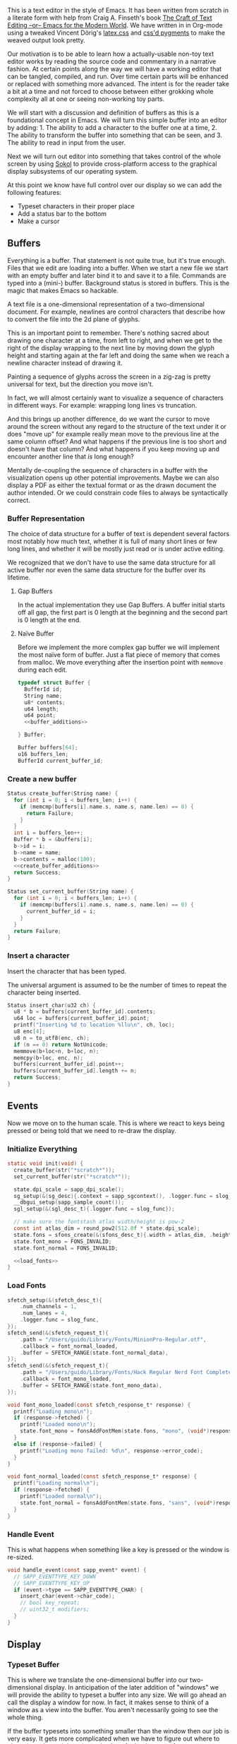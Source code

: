 #+HTML_HEAD: <link rel="stylesheet" type="text/css" href="plaintexcss.css" />

This is a text editor in the style of Emacs. It has been written from
scratch in a literate form with help from Craig A. Finseth's book [[https://www.finseth.com/craft/][The
Craft of Text Editing --or-- Emacs for the Modern World]]. We have
written in in Org-mode using a tweaked Vincent Dörig's [[https://latex.vercel.app][latex.css]]
and [[https://github.com/StylishThemes/Syntax-Themes/tree/master/pygments][css'd pygments]] to make the weaved output look pretty.

Our motivation is to be able to learn how a actually-usable non-toy
text editor works by reading the source code and commentary in a
narrative fashion. At certain points along the way we will have a
working editor that can be tangled, compiled, and run. Over time
certain parts will be enhanced or replaced with something more
advanced. The intent is for the reader take a bit at a time and not
forced to choose between either grokking whole complexity all at one
or seeing non-working toy parts.

We will start with a discussion and definition of buffers as this is a
foundational concept in Emacs. We will turn this simple buffer into an
editor by adding: 1. The ability to add a character to the buffer one
at a time, 2. The ability to transform the buffer into something that
can be seen, and 3. The ability to read in input from the user.

Next we will turn out editor into something that takes control of the
whole screen by using [[https://github.com/floooh/sokol][Sokol]] to provide cross-platform access to the
graphical display subsystems of our operating system.

At this point we know have full control over our display so we can
add the following features:

- Typeset characters in their proper place
- Add a status bar to the bottom
- Make a cursor

** Buffers

Everything is a buffer. That statement is not quite true, but it's
true enough. Files that we edit are loading into a buffer. When we
start a new file we start with an empty buffer and later bind it to
and save it to a file. Commands are typed into a (mini-) buffer.
Background status is stored in buffers. This is the magic that makes
Emacs so hackable.

A text file is a one-dimensional representation of a two-dimensional
document. For example, newlines are control characters that describe
how to convert the file into the 2d plane of glyphs.

This is an important point to remember. There's nothing sacred about
drawing one character at a time, from left to right, and when we get
to the right of the display wrapping to the next line by moving down
the glyph height and starting again at the far left and doing the
same when we reach a newline character instead of drawing it.

Painting a sequence of glyphs across the screen in a zig-zag is pretty
universal for text, but the direction you move isn't.

In fact, we will almost certainly want to visualize a sequence of
characters in different ways. For example: wrapping long lines vs
truncation.

And this brings up another difference, do we want the cursor to move
around the screen without any regard to the structure of the text
under it or does "move up" for example really mean move to the
previous line at the same column offset? And what happens if the
previous line is too short and doesn't have that column? And what
happens if you keep moving up and encounter another line that /is/
long enough? 

Mentally de-coupling the sequence of characters in a buffer with the
visualization opens up other potential improvements. Maybe we can also
display a PDF as either the textual format or as the drawn document
the author intended. Or we could constrain code files to always be
syntactically correct.

*** Buffer Representation

The choice of data structure for a buffer of text is dependent several
factors most notably how much text, whether it is full of many short
lines or few long lines, and whether it will be mostly just read or is
under active editing.

We recognized that we don't have to use the same data structure for
all active buffer nor even the same data structure for the buffer over
its lifetime.

**** Gap Buffers

In the actual implementation they use Gap Buffers. A buffer
initial starts off all gap, the first part is 0 length at
the beginning and the second part is 0 length at the end.

**** Naïve Buffer

Before we implement the more complex gap buffer we will
implement the most naïve form of buffer. Just a flat piece
of memory that comes from malloc. We move everything after
the insertion point with ~memmove~ during each edit.

#+name: buffer_representation
#+begin_src c :noweb yes
typedef struct Buffer {
  BufferId id;
  String name;
  u8* contents;
  u64 length;
  u64 point;
  <<buffer_additions>>
  
} Buffer;

Buffer buffers[64];
u16 buffers_len;
BufferId current_buffer_id;
#+end_src

*** Create a new buffer

#+name: create_buffer
#+begin_src c :noweb yes
Status create_buffer(String name) {
  for (int i = 0; i < buffers_len; i++) {
    if (memcmp(buffers[i].name.s, name.s, name.len) == 0) {
      return Failure;
    }
  }
  int i = buffers_len++;
  Buffer * b = &buffers[i];
  b->id = i;
  b->name = name;
  b->contents = malloc(100);
  <<create_buffer_additions>>
  return Success;
}

Status set_current_buffer(String name) {
  for (int i = 0; i < buffers_len; i++) {
    if (memcmp(buffers[i].name.s, name.s, name.len) == 0) {
      current_buffer_id = i;
    }
  }
  return Failure;
}
#+end_src

*** Insert a character

Insert the character that has been typed.

The universal argument is assumed to be the number of times to repeat
the character being inserted.

#+name: insert_char
#+begin_src c
Status insert_char(u32 ch) {
  u8 * b = buffers[current_buffer_id].contents;
  u64 loc = buffers[current_buffer_id].point;
  printf("Inserting %d to location %llu\n", ch, loc);
  u8 enc[4];
  u8 n = to_utf8(enc, ch);
  if (n == 0) return NotUnicode;
  memmove(b+loc+n, b+loc, n);
  memcpy(b+loc, enc, n);
  buffers[current_buffer_id].point++;
  buffers[current_buffer_id].length += n;
  return Success;
}
#+end_src

** Events

Now we move on to the human scale. This is where we react to keys
being pressed or being told that we need to re-draw the display.

*** Initialize Everything

#+name: init
#+begin_src c :noweb yes
static void init(void) {
  create_buffer(str("*scratch*"));
  set_current_buffer(str("*scratch*"));

  state.dpi_scale = sapp_dpi_scale();
  sg_setup(&(sg_desc){.context = sapp_sgcontext(), .logger.func = slog_func});
  __dbgui_setup(sapp_sample_count());
  sgl_setup(&(sgl_desc_t){.logger.func = slog_func});

  // make sure the fontstash atlas width/height is pow-2
  const int atlas_dim = round_pow2(512.0f * state.dpi_scale);
  state.fons = sfons_create(&(sfons_desc_t){.width = atlas_dim, .height = atlas_dim});
  state.font_mono = FONS_INVALID;
  state.font_normal = FONS_INVALID;

  <<load_fonts>>
}

#+end_src

*** Load Fonts

#+name: load_fonts
#+begin_src c
  sfetch_setup(&(sfetch_desc_t){
      .num_channels = 1,
      .num_lanes = 4,
      .logger.func = slog_func,
  });
  sfetch_send(&(sfetch_request_t){
      .path = "/Users/guido/Library/Fonts/MinionPro-Regular.otf",
      .callback = font_normal_loaded,
      .buffer = SFETCH_RANGE(state.font_normal_data),
  });
  sfetch_send(&(sfetch_request_t){
      .path = "/Users/guido/Library/Fonts/Hack Regular Nerd Font Complete.ttf",
      .callback = font_mono_loaded,
      .buffer = SFETCH_RANGE(state.font_mono_data),
  });
#+end_src


#+name: save_font_data
#+begin_src c
void font_mono_loaded(const sfetch_response_t* response) {
  printf("Loading mono\n");
  if (response->fetched) {
    printf("Loaded mono\n");
    state.font_mono = fonsAddFontMem(state.fons, "mono", (void*)response->data.ptr, (int)response->data.size,  false);
  }
  else if (response->failed) {
    printf("Loading mono failed: %d\n", response->error_code);
  }
}

void font_normal_loaded(const sfetch_response_t* response) {
  printf("Loading normal\n");
  if (response->fetched) {
    printf("Loaded normal\n");
    state.font_normal = fonsAddFontMem(state.fons, "sans", (void*)response->data.ptr, (int)response->data.size,  false);
  }
}
#+end_src


*** Handle Event

This is what happens when something like a key is pressed or the
window is re-sized.

#+name: handle_event
#+begin_src c
void handle_event(const sapp_event* event) {
  // SAPP_EVENTTYPE_KEY_DOWN
  // SAPP_EVENTTYPE_KEY_UP
  if (event->type == SAPP_EVENTTYPE_CHAR) {
    insert_char(event->char_code);
    // bool key_repeat;
    // uint32_t modifiers;
  }
}
#+end_src

** Display

*** Typeset Buffer

This is where we translate the one-dimensional buffer into our
two-dimensional display. In anticipation of the later addition of
"windows" we will provide the ability to typeset a buffer into any
size. We will go ahead an call the display a window for now. In fact,
it makes sense to think of a window as a view into the buffer. You
aren't necessarily going to see the whole thing.

If the buffer typesets into something smaller than the window then our
job is very easy. It gets more complicated when we have to figure out
where to place the point and then determine how far back to start
from.

Let's try to describe the typesetting algorithm for a large buffer
and then see if that also solves our simple case.

The point is obviously kept as part as an index into the buffer. It's
also something visual, a cursor that has a location in the window.
This relationship must be the heart of our algorithm. Let's start
by defining our Window type.

#+name: window
#+begin_src c :noweb yes
typedef struct Window {
  u16_pair size_in_pixels;  // in pixels
  u16_pair size_in_chars;   // in characters
  u16_pair cursor_location; // in characters
  <<window_additions>>
} Window;
#+end_src

Now we need to determine which location in the buffer represents the
first character of the first line in our window. The naïve approach is
what we will do first. Let's just typeset everything from the
beginning of the buffer until our current location. Actually, it's
simpler than that. We just need to keep track of the locations in the
buffer that represent the beginnings of lines.

Add the new entries to the Buffer struct.

#+name: buffer_additions
#+begin_src c
u64 line_count;
u64 * line_starts;
#+end_src

Now allocate that space during buffer creation.

#+name: create_buffer_additions
#+begin_src c
b->line_starts = malloc(4096*sizeof(u64));
#+end_src

Finally, we have a function for calculating the line starts for the
entire buffer.

#+name: calculate_line_starts
#+begin_src c
printf("calculate_line_starts, length = %llu\n", b->length);
for (u64 i = 0; i < b->length; i++) {
  if (b->contents[i] == '\n') {
    b->line_starts[(b->line_count)++] = i+1;
    printf("Start of line: %llu\n", i+1);
  }
}
#+end_src

*** Display State
#+name: display_state
#+begin_src c
typedef struct {
  FONScontext* fons;
  float dpi_scale;
  int font_mono;
  int font_normal;
  uint8_t font_mono_data[16 * 256 * 1024];
  uint8_t font_normal_data[256 * 1024];
} state_t;
static state_t state;
#+end_src

*** Draw Frame

#+name: draw_frame
#+begin_src c :noweb yes
static void draw_frame(void) {
  Buffer * b = &buffers[current_buffer_id];
  const char * str = (const char *)b->contents;

  <<calculate_line_starts>>
  
  const float dpis = state.dpi_scale;

  // pump sokol_fetch message queues (GUIDO: why?)
  sfetch_dowork();

  float sx, sy, dx, dy, lh = 0.0f;
  uint32_t white = sfons_rgba(255, 255, 255, 255);
  fonsClearState(state.fons);

  sgl_defaults();
  sgl_matrix_mode_projection();
  sgl_ortho(0.0f, sapp_widthf(), sapp_heightf(), 0.0f, -1.0f, +1.0f);

  sx = 50*dpis; sy = 50*dpis;
  dx = sx; dy = sy;

  FONScontext* fs = state.fons;
  fonsSetFont(fs, state.font_normal);
  fonsSetSize(fs, 124.0f*dpis);
  fonsVertMetrics(fs, NULL, NULL, &lh);
  dx = sx;
  dy += lh;
  fonsSetColor(fs, white);
  dx = fonsDrawText(fs, dx, dy, str, NULL);

  // Draw status line
  line(0, sapp_heightf()-100, sapp_widthf(), sapp_heightf()-100);
  fonsSetFont(fs, state.font_mono);
  fonsSetSize(fs, 48.0f*dpis);
  dx = fonsDrawText(fs, 0, sapp_heightf()-24, "U:**-  *scratch*  0% (0,0)", NULL);
  
  // flush fontstash's font atlas to sokol-gfx texture
  sfons_flush(fs);

  // render pass
  sg_begin_default_pass(&(sg_pass_action){
      .colors[0] = {
        .action = SG_ACTION_CLEAR, .value = { 0.3f, 0.3f, 0.32f, 1.0f }
      }
    }, sapp_width(), sapp_height());
  sgl_draw();
  __dbgui_draw();
  sg_end_pass();
  sg_commit();
}
#+end_src


** TextMode vs Graphics

Using Sokol, to build:

#+begin_src sh
clang build/third-sokol.c experiments/sokol.m -o build/third-sokol -DSOKOL_METAL -fobjc-arc -Iexperiments/ -framework Metal -framework Cocoa -framework MetalKit -framework Quartz -framework AudioToolbox && build/third-sokol 
#+end_src

#+name: sokolmain
#+begin_src c :tangle build/third-sokol.c :noweb yes
#include "sokol_app.h"
#include "sokol_gfx.h"
#include "sokol_fetch.h"
#include "sokol_log.h"
#include "sokol_glue.h"
#define SOKOL_GL_IMPL
#include "sokol_gl.h"
#include <stdio.h>  // needed by fontstash's IO functions even though they are not used
#define FONTSTASH_IMPLEMENTATION
#if defined(_MSC_VER )
#pragma warning(disable:4996)   // strncpy use in fontstash.h
#endif
#if defined(__GNUC__) || defined(__clang__)
#pragma GCC diagnostic push
#pragma GCC diagnostic ignored "-Wunused-function"
#pragma GCC diagnostic ignored "-Wsign-conversion"
#endif
#include "fontstash/fontstash.h"
#if defined(__GNUC__) || defined(__clang__)
#pragma GCC diagnostic pop
#endif
#define SOKOL_FONTSTASH_IMPL
#include "sokol_fontstash.h"
#include "dbgui/dbgui.h"

#include <stdint.h>
#include <string.h>
#include <stdio.h>
#include <stdlib.h>
typedef uint8_t u8;
typedef uint16_t u16;
typedef uint32_t u32;
typedef int64_t i64;
typedef uint64_t u64;
typedef uint8_t Status;
typedef uint16_t BufferId;
//typedef char[8] Slug; // a short string (≤ 8 bytes)

enum {Success,Failure,NotUnicode};

<<unicode_helpers>>
<<buffer_representation>>
<<create_buffer>>
<<insert_char>>
<<handle_event>>
<<display_state>>
<<save_font_data>>

/* round to next power of 2 (see bit-twiddling-hacks) */
int round_pow2(float v) {
    uint32_t vi = ((uint32_t) v) - 1;
    for (uint32_t i = 0; i < 5; i++) {
        vi |= (vi >> (1<<i));
    }
    return (int) (vi + 1);
}

void line(float sx, float sy, float ex, float ey)
{
  sgl_begin_lines();
  sgl_c4b(255, 255, 255, 128);
  sgl_v2f(sx, sy);
  sgl_v2f(ex, ey);
  sgl_end();
}

<<init>>
<<draw_frame>>

void cleanup(void) {
  __dbgui_shutdown();
  sfetch_shutdown();
  sfons_destroy(state.fons);
  sgl_shutdown();
  sg_shutdown();
}

sapp_desc sokol_main(int argc, char* argv[]) {
  (void)argc;
  (void)argv;
  return (sapp_desc) {
    .init_cb = init,
    .frame_cb = draw_frame,
    .cleanup_cb = cleanup,
    .event_cb = handle_event, // Or use .event_cb = __dbgui_event,
    .width = 800,
    .height = 600,
    .high_dpi = true,
    .gl_force_gles2 = true,
    .window_title = "fontstash",
    .icon.sokol_default = true,
    .logger.func = slog_func,
  };
}
#+end_src

*** Unicode Helpers

#+name: unicode_helpers
#+begin_src c
typedef struct String { u8 len; u8 s[64]; } String;
String str(const char * x) {
  // TODO: assert string length
  String y = {.len=sizeof(x)};
  memcpy(y.s, x, y.len);
  return y;
}

u8 to_utf8(u8 * buf, u32 ch)
{
    if (ch <= 0x7F) {
        buf[0] = ch;
        return 1;
    }
    if (ch <= 0x7FF) {
        buf[0] = 0xC0 | (ch >> 6);            /* 110xxxxx */
        buf[1] = 0x80 | (ch & 0x3F);          /* 10xxxxxx */
        return 2;
    }
    if (ch <= 0xFFFF) {
        buf[0] = 0xE0 | (ch >> 12);           /* 1110xxxx */
        buf[1] = 0x80 | ((ch >> 6) & 0x3F);   /* 10xxxxxx */
        buf[2] = 0x80 | (ch & 0x3F);          /* 10xxxxxx */
        return 3;
    }
    if (ch <= 0x10FFFF) {
        buf[0] = 0xF0 | (ch >> 18);           /* 11110xxx */
        buf[1] = 0x80 | ((ch >> 12) & 0x3F);  /* 10xxxxxx */
        buf[2] = 0x80 | ((ch >> 6) & 0x3F);   /* 10xxxxxx */
        buf[3] = 0x80 | (ch & 0x3F);          /* 10xxxxxx */
        return 4;
    }
    return 0;
}
#+end_src


** Extensions
*** Lisp Nodes

The classic C implementation of a Lisp node is an implicit tagged
union of the native word size where the lower 3 bits of a pointer tag
the data that it points to and structs in the array-of-structs style.

The modern style is for a struct-of-arrays where we have large
contiguous swaths of identially typed data. We are going to assume a
64 bit native word size here for simplicity. I can think of no good
reason to make this program optimized for other word sizes. If it is
then the hypothetical 32-bit word size advocate is encouraged to fork
this codebase.

A block of 64 cells (4096 bytes) is a natural point of segmentation.
This allows flags for all 64 cells to each fit into a single 64 bit
word.

#+begin_src c
typedef struct Cons {
  u32 car;
  u32 cde;
} Cons;

typedef struct Cell {
  union {
    i64  n;
    u32  c; // unicode codepoint
    //Slug s;
    Cons p;
  } 
} Cell;

enum Tag {Number, Character, Slug, ConsPair};

Tag  tags[4096];
Cell cells[4096];
#+end_src

** Stupid Ideas

- Maybe a slug should store 7 bit ascii chars and use the remaining
  bits for length?
- When loading a file we can write out the text pretty quickly into a
  block of cells and then write out the car/cdr parts in a different
  part of the block all at once.

** Questions

- How many ms does it take to redisplay the whole display? Is it less
  than an incremental approach on a modern computer?

* Exporting

*** Bailing wire and duct tape

#+begin_src python :results output
import re, html
h = html.unescape(open('third.html').read())

from pygments import highlight
from pygments.lexers import CLexer
from pygments.formatters import HtmlFormatter

highlight_c = lambda m: highlight(m.group(1), CLexer(), HtmlFormatter())
r = re.compile(r'<pre class="src src-c" id=".+?">(.+?)</pre>', re.S)
h = r.sub(highlight_c, h)
open('third.html', 'w').write(h)
#+end_src

#+RESULTS:




*** Shit that doesn't work

#+begin_src elisp
;; Path for pygments or command name
(defvar pygments-path "pygmentize")

; pygmentize -l c -f html /tmp/a.c

(defun pygments-org-html-code (code backend info)
  "Ensure \" \" are properly handled in HTML export."
  (when (org-export-derived-backend-p backend 'html)
    (message "The src block's language: %s" (org-element-property :language code))
    (shell-command-to-string (format "pygmentize -l c -f html %s"
                                     (make-temp-file "foo" nil (org-element-property :language code) code)))))

(defun pygments-org-html-code3 (code backend info)
  "Ensure \" \" are properly handled in HTML export."
  (when (org-export-derived-backend-p backend 'html)
    (replace-regexp-in-string "return" "RETURN" code)))

(defun pygments-org-html-code2 (code contents info)
  ;; Generating tmp file path.
  ;; Current date and time hash will ideally pass our needs.
  (setq temp-source-file (format "/tmp/pygmentize-%s.txt"(md5 (current-time-string))))
  ;; Writing block contents to the file.
  (with-temp-file temp-source-file (insert (org-element-property :value code)))
  ;; Exectuing the shell-command an reading an output
  (shell-command-to-string (format "%s -l \"%s\" -f html %s"
				   pygments-path
				   (or (org-element-property :language code)
				       "")
				   temp-source-file)))

;(org-export-define-derived-backend 'guido-html 'html
;  :translate-alist '((src-block .  pygments-org-html-code)
;		     (example-block . pygments-org-html-code)))

(add-to-list 'org-export-filter-src-block-functions
             'pygments-org-html-code)

#+end_src

#+RESULTS:
| pygments-org-html-code |

- [ ] TODO: It would be cool to be able to show the outside of the buffer struct sorta dimed giving the new code here some context
- [ ] TODO: We should also allow you to click on a snippet and see it all merged together


